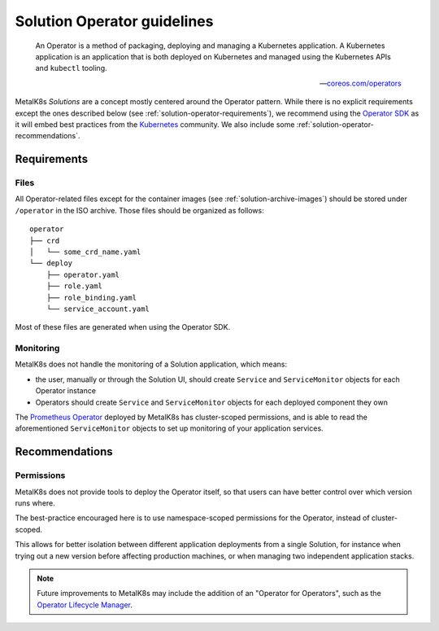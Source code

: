 Solution Operator guidelines
============================

..

   An Operator is a method of packaging, deploying and managing a Kubernetes
   application. A Kubernetes application is an application that is both
   deployed on Kubernetes and managed using the Kubernetes APIs and ``kubectl``
   tooling.

   -- `coreos.com/operators <https://coreos.com/operators/>`_


MetalK8s *Solutions* are a concept mostly centered around the Operator pattern.
While there is no explicit requirements except the ones described below (see
:ref:`solution-operator-requirements`), we recommend using the `Operator SDK`_
as it will embed best practices from the Kubernetes_ community. We also include
some :ref:`solution-operator-recommendations`.

.. _`Operator SDK`: https://github.com/operator-framework/operator-sdk/
.. _Kubernetes: https://kubernetes.io/


.. _solution-operator-requirements:

Requirements
------------

Files
^^^^^

All Operator-related files except for the container images (see
:ref:`solution-archive-images`) should be stored under ``/operator`` in the ISO
archive. Those files should be organized as follows::

   operator
   ├── crd
   │   └── some_crd_name.yaml
   └── deploy
       ├── operator.yaml
       ├── role.yaml
       ├── role_binding.yaml
       └── service_account.yaml

Most of these files are generated when using the Operator SDK.

.. todo::

   Specify each of them, include example (after `#1060`_ is done).
   Remember to note specificities about ``OCI_REPOSITORY_PREFIX`` / namespaces.
   Think about using ``kustomize`` (or ``kubectl apply -k``, though only
   available from K8s 1.14).

.. _`#1060`: https://github.com/scality/metalk8s/issues/1060

Monitoring
^^^^^^^^^^

MetalK8s does not handle the monitoring of a Solution application, which means:

- the user, manually or through the Solution UI, should create ``Service`` and
  ``ServiceMonitor`` objects for each Operator instance
- Operators should create ``Service`` and ``ServiceMonitor`` objects for each
  deployed component they own

The `Prometheus Operator`_ deployed by MetalK8s has cluster-scoped permissions,
and is able to read the aforementioned ``ServiceMonitor`` objects
to set up monitoring of your application services.

.. _`Prometheus Operator`: https://github.com/coreos/prometheus-operator

.. _solution-operator-recommendations:

Recommendations
---------------

Permissions
^^^^^^^^^^^

MetalK8s does not provide tools to deploy the Operator itself, so that users
can have better control over which version runs where.

The best-practice encouraged here is to use namespace-scoped permissions for
the Operator, instead of cluster-scoped.

This allows for better isolation between different application deployments from
a single Solution, for instance when trying out a new version before affecting
production machines, or when managing two independent application stacks.

.. note::

   Future improvements to MetalK8s may include the addition of an "Operator for
   Operators", such as the `Operator Lifecycle Manager`_.

.. _`Operator Lifecycle Manager`:
   https://github.com/operator-framework/operator-lifecycle-manager
